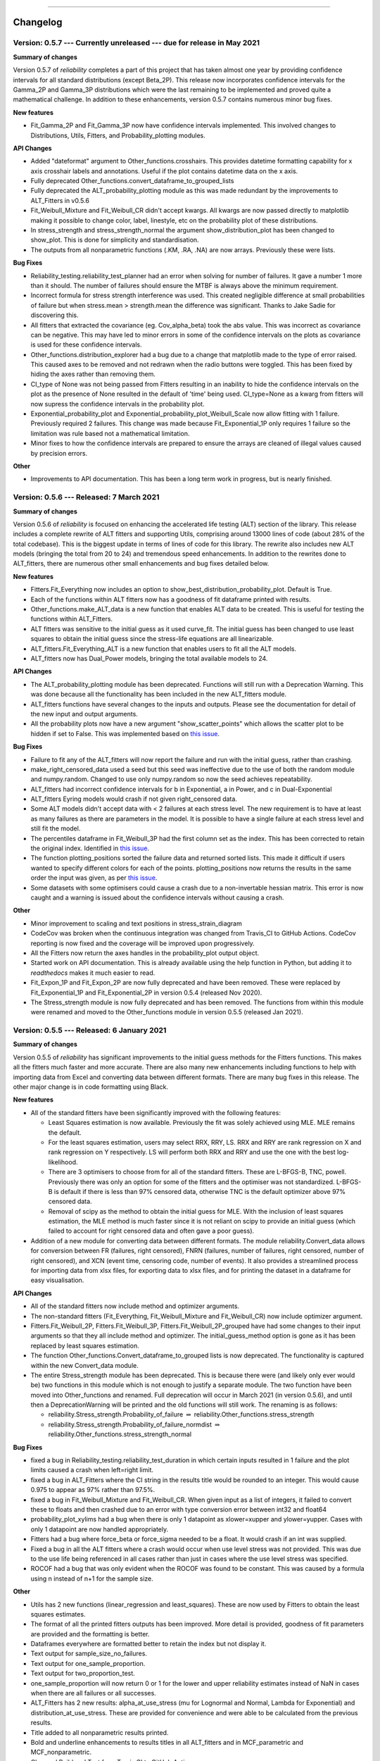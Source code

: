 .. image:: images/logo.png

-------------------------------------

Changelog
---------

**Version: 0.5.7 --- Currently unreleased --- due for release in May 2021**
'''''''''''''''''''''''''''''''''''''''''''''''''''''''''''''''''''''''''''

**Summary of changes**

Version 0.5.7 of `reliability` completes a part of this project that has taken almost one year by providing confidence intervals for all standard distributions (except Beta_2P). This release now incorporates confidence intervals for the Gamma_2P and Gamma_3P distributions which were the last remaining to be implemented and proved quite a mathematical challenge. In addition to these enhancements, version 0.5.7 contains numerous minor bug fixes.

**New features**

-    Fit_Gamma_2P and Fit_Gamma_3P now have confidence intervals implemented. This involved changes to Distributions, Utils, Fitters, and Probability_plotting modules.

**API Changes**

-    Added "dateformat" argument to Other_functions.crosshairs. This provides datetime formatting capability for x axis crosshair labels and annotations. Useful if the plot contains datetime data on the x axis.
-    Fully deprecated Other_functions.convert_dataframe_to_grouped_lists
-    Fully deprecated the ALT_probability_plotting module as this was made redundant by the improvements to ALT_Fitters in v0.5.6
-    Fit_Weibull_Mixture and Fit_Weibull_CR didn't accept kwargs. All kwargs are now passed directly to matplotlib making it possible to change color, label, linestyle, etc on the probability plot of these distributions.
-    In stress_strength and stress_strength_normal the argument show_distribution_plot has been changed to show_plot. This is done for simplicity and standardisation.
-    The outputs from all nonparametric functions (.KM, .RA, .NA) are now arrays. Previously these were lists.

**Bug Fixes**

-    Reliability_testing.reliability_test_planner had an error when solving for number of failures. It gave a number 1 more than it should. The number of failures should ensure the MTBF is always above the minimum requirement.
-    Incorrect formula for stress strength interference was used. This created negligible difference at small probabilities of failure but when stress.mean > strength.mean the difference was significant. Thanks to Jake Sadie for discovering this.
-    All fitters that extracted the covariance (eg. Cov_alpha_beta) took the abs value. This was incorrect as covariance can be negative. This may have led to minor errors in some of the confidence intervals on the plots as covariance is used for these confidence intervals.
-    Other_functions.distribution_explorer had a bug due to a change that matplotlib made to the type of error raised. This caused axes to be removed and not redrawn when the radio buttons were toggled. This has been fixed by hiding the axes rather than removing them.
-    CI_type of None was not being passed from Fitters resulting in an inability to hide the confidence intervals on the plot as the presence of None resulted in the default of 'time' being used. CI_type=None as a kwarg from fitters will now supress the confidence intervals in the probability plot.
-    Exponential_probability_plot and Exponential_probability_plot_Weibull_Scale now allow fitting with 1 failure. Previously required 2 failures. This change was made because Fit_Exponential_1P only requires 1 failure so the limitation was rule based not a mathematical limitation.
-    Minor fixes to how the confidence intervals are prepared to ensure the arrays are cleaned of illegal values caused by precision errors.

**Other**

-    Improvements to API documentation. This has been a long term work in progress, but is nearly finished.

**Version: 0.5.6 --- Released: 7 March 2021**
'''''''''''''''''''''''''''''''''''''''''''''

**Summary of changes**

Version 0.5.6 of `reliability` is focused on enhancing the accelerated life testing (ALT) section of the library. This release includes a complete rewrite of ALT fitters and supporting Utils, comprising around 13000 lines of code (about 28% of the total codebase). This is the biggest update in terms of lines of code for this library. The rewrite also includes new ALT models (bringing the total from 20 to 24) and tremendous speed enhancements. In addition to the rewrites done to ALT_fitters, there are numerous other small enhancements and bug fixes detailed below.

**New features**

-    Fitters.Fit_Everything now includes an option to show_best_distribution_probability_plot. Default is True.
-    Each of the functions within ALT fitters now has a goodness of fit dataframe printed with results.
-    Other_functions.make_ALT_data is a new function that enables ALT data to be created. This is useful for testing the functions within ALT_Fitters.
-    ALT fitters was sensitive to the initial guess as it used curve_fit. The initial guess has been changed to use least squares to obtain the initial guess since the stress-life equations are all linearizable.
-    ALT_fitters.Fit_Everything_ALT is a new function that enables users to fit all the ALT models.
-    ALT_fitters now has Dual_Power models, bringing the total available models to 24.

**API Changes**

-    The ALT_probability_plotting module has been deprecated. Functions will still run with a Deprecation Warning. This was done because all the functionality has been included in the new ALT_fitters module.
-    ALT_fitters functions have several changes to the inputs and outputs. Please see the documentation for detail of the new input and output arguments.
-    All the probability plots now have a new argument "show_scatter_points" which allows the scatter plot to be hidden if set to False. This was implemented based on `this issue <https://github.com/MatthewReid854/reliability/pull/19>`_.

**Bug Fixes**

-    Failure to fit any of the ALT_fitters will now report the failure and run with the initial guess, rather than crashing.
-    make_right_censored_data used a seed but this seed was ineffective due to the use of both the random module and numpy.random. Changed to use only numpy.random so now the seed achieves repeatability.
-    ALT_fitters had incorrect confidence intervals for b in Exponential, a in Power, and c in Dual-Exponential
-    ALT_fitters Eyring models would crash if not given right_censored data.
-    Some ALT models didn't accept data with < 2 failures at each stress level. The new requirement is to have at least as many failures as there are parameters in the model. It is possible to have a single failure at each stress level and still fit the model.
-    The percentiles dataframe in Fit_Weibull_3P had the first column set as the index. This has been corrected to retain the original index. Identified in `this issue <https://github.com/MatthewReid854/reliability/pull/20>`_.
-    The function plotting_positions sorted the failure data and returned sorted lists. This made it difficult if users wanted to specify different colors for each of the points. plotting_positions now returns the results in the same order the input was given, as per `this issue <https://github.com/MatthewReid854/reliability/pull/19>`_.
-    Some datasets with some optimisers could cause a crash due to a non-invertable hessian matrix. This error is now caught and a warning is issued about the confidence intervals without causing a crash.

**Other**

-    Minor improvement to scaling and text positions in stress_strain_diagram
-    CodeCov was broken when the continuous integration was changed from Travis_CI to GitHub Actions. CodeCov reporting is now fixed and the coverage will be improved upon progressively.
-    All the Fitters now return the axes handles in the probability_plot output object.
-    Started work on API documentation. This is already available using the help function in Python, but adding it to `readthedocs` makes it much easier to read.
-    Fit_Expon_1P and Fit_Expon_2P are now fully deprecated and have been removed. These were replaced by Fit_Exponential_1P and Fit_Exponential_2P in version 0.5.4 (released Nov 2020).
-    The Stress_strength module is now fully deprecated and has been removed. The functions from within this module were renamed and moved to the Other_functions module in version 0.5.5 (released Jan 2021).

**Version: 0.5.5 --- Released: 6 January 2021**
'''''''''''''''''''''''''''''''''''''''''''''''

**Summary of changes**

Version 0.5.5 of `reliability` has significant improvements to the initial guess methods for the Fitters functions. This makes all the fitters much faster and more accurate. There are also many new enhancements including functions to help with importing data from Excel and converting data between different formats. There are many bug fixes in this release. The other major change is in code formatting using Black.

**New features**

-    All of the standard fitters have been significantly improved with the following features:

     -    Least Squares estimation is now available. Previously the fit was solely achieved using MLE. MLE remains the default.
     -    For the least squares estimation, users may select RRX, RRY, LS. RRX and RRY are rank regression on X and rank regression on Y respectively. LS will perform both RRX and RRY and use the one with the best log-likelihood.
     -    There are 3 optimisers to choose from for all of the standard fitters. These are L-BFGS-B, TNC, powell. Previously there was only an option for some of the fitters and the optimiser was not standardized. L-BFGS-B is default if there is less than 97% censored data, otherwise TNC is the default optimizer above 97% censored data.
     -    Removal of scipy as the method to obtain the initial guess for MLE. With the inclusion of least squares estimation, the MLE method is much faster since it is not reliant on scipy to provide an initial guess (which failed to account for right censored data and often gave a poor guess).

-    Addition of a new module for converting data between different formats. The module reliability.Convert_data allows for conversion between FR (failures, right censored), FNRN (failures, number of failures, right censored, number of right censored), and XCN (event time, censoring code, number of events). It also provides a streamlined process for importing data from xlsx files, for exporting data to xlsx files, and for printing the dataset in a dataframe for easy visualisation.

**API Changes**

-    All of the standard fitters now include method and optimizer arguments.
-    The non-standard fitters (Fit_Everything, Fit_Weibull_Mixture and Fit_Weibull_CR) now include optimizer argument.
-    Fitters.Fit_Weibull_2P, Fitters.Fit_Weibull_3P, Fitters.Fit_Weibull_2P_grouped have had some changes to their input arguments so that they all include method and optimizer. The initial_guess_method option is gone as it has been replaced by least squares estimation.
-    The function Other_functions.Convert_dataframe_to_grouped lists is now deprecated. The functionality is captured within the new Convert_data module.
-    The entire Stress_strength module has been deprecated. This is because there were (and likely only ever would be) two functions in this module which is not enough to justify a separate module. The two function have been moved into Other_functions and renamed. Full deprecation will occur in March 2021 (in version 0.5.6), and until then a DeprecationWarning will be printed and the old functions will still work. The renaming is as follows:

     -    reliability.Stress_strength.Probability_of_failure :math:`\Rightarrow` reliability.Other_functions.stress_strength
     -    reliability.Stress_strength.Probability_of_failure_normdist :math:`\Rightarrow` reliability.Other_functions.stress_strength_normal

**Bug Fixes**

-    fixed a bug in Reliability_testing.reliability_test_duration in which certain inputs resulted in 1 failure and the plot limits caused a crash when left=right limit.
-    fixed a bug in ALT_Fitters where the CI string in the results title would be rounded to an integer. This would cause 0.975 to appear as 97% rather than 97.5%.
-    fixed a bug in Fit_Weibull_Mixture and Fit_Weibull_CR. When given input as a list of integers, it failed to convert these to floats and then crashed due to an error with type conversion error between int32 and float64
-    probability_plot_xylims had a bug when there is only 1 datapoint as xlower=xupper and ylower=yupper. Cases with only 1 datapoint are now handled appropriately.
-    Fitters had a bug where force_beta or force_sigma needed to be a float. It would crash if an int was supplied.
-    Fixed a bug in all the ALT fitters where a crash would occur when use level stress was not provided. This was due to the use life being referenced in all cases rather than just in cases where the use level stress was specified.
-    ROCOF had a bug that was only evident when the ROCOF was found to be constant. This was caused by a formula using n instead of n+1 for the sample size.

**Other**

-    Utils has 2 new functions (linear_regression and least_squares). These are now used by Fitters to obtain the least squares estimates.
-    The format of all the printed fitters outputs has been improved. More detail is provided, goodness of fit parameters are provided and the formatting is better.
-    Dataframes everywhere are formatted better to retain the index but not display it.
-    Text output for sample_size_no_failures.
-    Text output for one_sample_proportion.
-    Text output for two_proportion_test.
-    one_sample_proportion will now return 0 or 1 for the lower and upper reliability estimates instead of NaN in cases when there are all failures or all successes.
-    ALT_Fitters has 2 new results: alpha_at_use_stress (mu for Lognormal and Normal, Lambda for Exponential) and distribution_at_use_stress. These are provided for convenience and were able to be calculated from the previous results.
-    Title added to all nonparametric results printed.
-    Bold and underline enhancements to results titles in all ALT_fitters and in MCF_parametric and MCF_nonparametric.
-    Changed Build and Test from Travis CI to GitHub Actions.
-    Reformatted all code using `Black <https://black.readthedocs.io/en/stable/>`_. This resulted in a significant increase in the lines of code (LOC) count but in actual fact there was not that many new lines added.
-    Added another standard dataset called "mixture" and an ALT dataset called "ALT_temperature4".
-    In all the ALT fitters, the initial guess process is now bypassed if an initial guess is specified by the user. Previously the initial guess was always obtained by curve_fit but not used if a user specified initial guess was given. This change enhances speed and enables a failure of curve_fit to be bypassed through specifying an accurate initial guess.
-    Documentation updates to reflect version 0.5.5 API changes and results printed.
-    Updated the Logo for `reliability` and provided the `code <https://reliability.readthedocs.io/en/latest/Logo.html>`_ for generating the new logo.
-    Changed the structure of the README to put the link to the documentation up higher.

**Version: 0.5.4 --- Released: 7 November 2020**
''''''''''''''''''''''''''''''''''''''''''''''''

**Summary of changes**

Version 0.5.4 of `reliability` brings in confidence intervals for many more distributions, as well as the inclusion of the Gumbel distribution. Due to the time it took to get the confidence intervals working, there have been many other minor changes to formatting of plots and printed results that are included in this release.

**New features**

-    Confidence intervals added for Normal, Lognormal, Loglogistic, and Gumbel Distributions. *Confidence intervals for the Gamma and Beta Distributions will be part of 0.5.6 in Feb/Mar 2021*
-    Added Gumbel_Distribution to Distributions
-    Added Gumbel_Distribution to Other_functions.distribution_explorer
-    Added Fit_Gumbel_2P to Fitters
-    Added Gumbel_probability_plot to Probability_plotting
-    Added Gumbel Distribution to Fitters.Fit_Everything
-    Added Gumbel Distribution to Other_functions.similar_distributions
-    Added Gumbel Distribution to Stress_strength.Probability_of_failure
-    Added Gumbel Distribution to Reliability_testing.chi2test and Reliability_testing.KStest
-    Added Loglogistic and Gumbel Distributions to PP_plot_parametric, QQ_plot_parametric, PP_plot_semiparametric, and QQ_plot_semiparametric. Loglogistic should have been added in version 0.5.3 but it was missed.
-    Added Loglogistic and Gumbel Distributions to Mixture Model and Competing Risks Model. Loglogistic should have been added in version 0.5.3 but it was missed.
-    Fit_Everything now plots everything in order of best fit for all 3 of the plots generated.
-    Both the Competing Risks Model and Mixture Model now work for negative xvals when the mixture contains one or more Normal and/or Gumbel Distributions. Previously these were be truncated at 0 which could lead to inaccuracies if the model contained Normal Distributions (or Gumbel Distributions, though Gumbel was not available previously).

**API Changes**

-    Confidence intervals were previously available for the Hazard functions of the Weibull and Exponential distributions. This capability has been removed as it was not useful (just as confidence intervals on the PDF are not useful). Any attempt to use confidence interval related keywords (such as CI and CI_type) on the HF of any distribution will generate an error.
-    Fit_Everything now includes an option to exclude distributions.
-    Fit_Expon_1P and Fit_Expon_2P are deprecated. These have been replaced by Fit_Exponential_1P and Fit_Exponential_2P. Using the old functions will still work and will issue a DeprecationWarning printed to the console. Full deprecation/removal will occur in March 2021 (in version 0.5.6). The reason for the change is to minimize the use of abbreviated terms. It was originaly abbreviated because the word Exponential_Distribution seemed too long, but this is no longer valid with Loglogistic_Distribution being added. Also, scipy's function for Exponential is "expon" so Fit_Expon_1P initially seemed like an appropriate abbreviation.
-    percentiles have been added to all fitters (except Gamma and Beta). This will print a table of percentiles (with bounds on time) to the console. This is similar to the output that Minitab gives when fitting a distribution.

**Bug Fixes**

-    Other_functions.distribution_explorer had a bug caused by a recent update to matplotlib. When a non-existent axis was deleted, the error matplotlib generated was a ValueError and that is now changed to AttributeError which was not being appropriately handled by distribution_explorer.
-    All of the standard distributions expected a list or array for their 5 functions (PDF, CDF, SF, HF, CHF). A command like this "dist.SF(1)" would cause an error and should have been entered as dist.SF([1]). This is now fixed such that if the input is not in a list or array then it will no longer produce an error and the output type will be np.float64.
-    Within Fit_Everything if only 3 points were entered some of the AIC values would be 'Insufficient Data'. If the user also specified sort_by='AIC' then an error would be raised by pandas trying to sort by strings and numbers. In this case the sort_by method will automatically be changed to BIC.
-    The Exponential confidence intervals were invisibe if there were only 2 failures for the fit. This was cause by the upper CI reaching 1 which is effectively infinity on a probability plot. 1's are now filtered out so the CI will always appear.

**Other**

-    Removed margins in the stress_strength plots so that the xaxis coincides with the plot window.
-    Changed layout of Fitters.Fit_Everything probability plot and PP plot to be 4x3 without Beta fitted and 5x3 with Beta fitted. This was necessary to include the Gumbel Distribution in the space that Beta previously used.
-    Formatting changes to Fitters.Fit_Everything PP plot so the red line extends to the edges of the plot.
-    The histogram plot in Fitters.Fit_Everything now has its legend in the order of the the results, such that the best fitting distribution will appear first in the legend.
-    Within Other_functions.similar_distributions there were cases when a 3P distribution was fitted and the optimal gamma was 0 (making it the same as its 2P distribution). A filter has been added so the 3P distribution will only be shown if the gamma parameter is non-zero.
-    Improved plots for Stress_strength so the distribution xvals extend beyond the plot xlims. This is only noticable if the plot is moved.
-    Adjusted scaling and line colors for all QQ and PP plots to improve the way they are displayed.
-    PP_plot_parametric now has labels for quantile lines which are linked to the axes coords, so if the plot is moves / zoomed the labels will follow the plotting window.
-    Improved the Mixture Model PDF and HF using the actual formula rather than taking the numerical derivatives of CDF and CHF respectively.
-    Fit_Everything can now accept a minimum of 2 failures (previously the minimum was 3) and it will automatically exclude the 3P distributions
-    All warnings throughout reliability are now printed in red.
-    New Utils function colorprint. This provides a simple API for printing in color, bold, underline and italic.
-    Improved input checking for all the fitters. This has been standardised in a Utils function so nothing is missed for each of the fitters.
-    Probability_plotting.plot_points previously has a minimum of 2 failures required to plot the points. The minimum is now 1 failure required.

**Version: 0.5.3 --- Released: 29 September 2020**
''''''''''''''''''''''''''''''''''''''''''''''''''

**Summary of changes**

Version 0.5.3 of `reliability` is a major release, adding in the Loglogistic distribution, the RankAdjustment nonparametric method, a new goodness of fit measure (anderson darling) and many other new functions.

**New features**

-    Added Loglogistic_Distribution to Distributions
-    Added Fit_Loglogistic_2P and Fit_Loglogistic_3P to Fitters
-    Added Loglogistic_probability_plot to Probability_plotting
-    Added Fit_Loglogistic_2P and Fit_Loglogistic_3P to Fitters.Fit_Everything
-    Added Loglogistic distribution to Other_functions.similar_distributions
-    Added Loglogistic distribution to Stress_strength.probability_of_failure
-    Added the function Reliability_testing.reliability_test_duration
-    Added the function Other_functions.distribution_explorer
-    Added Utils.probability_plot_xylims and Utils.probability_plot_xyticks which provide better axes limits and tick labels. These are now incorporated into all probability plots, ALT probability plots and ALT Fitters.
-    Added Chi-squared and Kolmogorov-Smirnov goodness of fit tests to Reliability_testing
-    Added Anderson-Darling goodness of fit test statistic into all Fitters (It is not approriate to use for ALT_fitters for the entire model). This now allows users to compare distributions goodness of fit using Log-likelihood, AICc, BIC, or AD. Note that the Anderson-Darling test statistic is the default goodness of fit test statistic in Minitab.
-    Added Utils.anderson_darling to simplify the process of calculating the AD statistic. It's a lot of formulas that are best packaged into a function that is called by each of the Fitters.
-    Added Datasets.mileage which is a simple dataset with no right censored data.
-    Added Nonparametric.RankAdjustment. This method is similar in results to Kaplan-Meier and Nelson-Aalen but very different in the method used.
-    Other_functions.make_right_censored_data can now create either singly-censored or multiply-censored data. Previously it only created singly-censored data.

**API Changes**

-    Reliability_testing.reliability_test_planner has an optional argument of two_sided which was set to True as default. This has been changed to one_sided=True, making the default calculation use the one-sided confidence interval and changing the argument name. The reason for this change was to align the function with the approach more commonly used in industry.
-    All probability plots had h1 and h2 options for the plotting heuristics. These have been replaced by the argument "a" which is the same as what h1 was. h2 can be calculated from h1 and the length of the dataset so it was redundant. "a" was chosen to align with `wikipedia <https://en.wikipedia.org/wiki/Q%E2%80%93Q_plot#Heuristics>`_.
-    Thanks to the addition of the Nonparametric.RankAdjustment, the functions Probability_plotting.QQ_plot_semiparametric and Probability_plotting.PP_plot_semiparametric now allow for 'RA' as the option in their method. Previously the methods were limited to 'KM', and 'NA' for Kaplan-Meier and Nelson-Aalen.
-    Other_functions.make_right_censored_data now has an additional argument of fraction_censored which controls the amount of data to right censor when producing multiply-censored data. There is also a random seed argument added for repeatability.
-    All the ALT_fitters were missing loglik as an output. They had loglik2 which is the same as loglik*-2 but this is added for completeness and to match the outputs from Fitters.

**Bug Fixes**

-    Fixed autoscale for cases where the HF is constant so it no longer lies along the yaxis upper limit
-    Fit_Everything had a bug in the default xvals for the Beta_Distribution's histogram which caused an error in some special cases.
-    All the quantile functions in each distribution didn't accept np.float64 and raised an error. They now accept this data type.
-    The AICc and BIC in all the ALT_fitters was slightly wrong due to a small coding error.

**Other**

-    Fixed the HF and CHF equations for Exponential_Distribution to be actual equations. The is preferred than using the HF = PDF/SF and CHF=-ln(SF) relationships which breakdown when SF=0 at high xvals. This has also been implemented for the loglogistic distribution. Can't do it for Normal, Lognormal, Gamma, and Beta distributions as these do not have closed form solutions for HF and CHF which don't involve the SF.
-    Changed the Gamma_Distribution and Weibull_Distribution mode to be self.gamma when beta < 1. Previously it was "No mode exists when beta < 1" which is true from a formula perspective but it is clear that the mode is equal to gamma as that's where the asymptote occurs. The only distribution with "no mode exists..." is the Beta distribution as it can have 2 modes for certain values of alpha and beta.
-    Updated Utils.generate_X_array to use 200 points (rather than 100) and allocated more points to the right hand side of the plot (beyond b99). This was because plots were not displaying smoothly enough for distributions with high skewness.
-    Changed default plotting upper limit to b9999. Previously it was slightly more and was not a round quantile. Done for simplicity and minimal change will be noticed.
-    Changed the layout of the Probability plots and PP plots in Fit_Everything from a 5x2 grid to a 4x3 grid. This made more sense due to the addition of the Loglogistic Distribution which would have made the layout 6x2 which is too long.
-    Plotting enhancements to increase the detail in plots using less points (by generating more points where the plots curve and less where the plots are flat). Using 200 instead of 1000 points will make the plots much faster, particularly when multiple distributions are layered. In version 0.5.2 this was just done for the Weibull Distribution but it has now been implemented for all 7 of the standard probability distributions.
-    Plotting enhancements to the x and y scale such that the limits are based on the quantiles. This will ensure more relevant detail is shown, particularly for location shifted distributions. In version 0.5.2 this was just done for the done for Weibull Distribution but it has now been implemented for all 7 of the standard probability distributions.
-    Within Stress_strength.Probability_of_failure, the integration method has been changed from quad to trapz based on this `issue <https://github.com/MatthewReid854/reliability/issues/8>`_.
-    Within Stress_strength the legend text for both plots no longer formats the probability of failure as a percentage and the format is changed to use scientific notation which is much more appropriate for very small failure probabilities.
-    Within Stress_strength both functions will issue a warning if stress.mean > strength.mean to indicate that the user may have assigned the distributions in the wrong order.
-    The version requirements for all dependancies have been updated to their most recent versions. This is most important for scipy which recently had an update that affects the covariance matrix results.
-    Added __version__ to the __init__.py file so that the version number is recorded in the same way as other packages record it.
-    Other_functions.histogram has an argument for bins. Previously this accepted the exact bins to be used and if left blank calculated them using the `Freedman-Diaconis rule <https://en.wikipedia.org/wiki/Freedman%E2%80%93Diaconis_rule>`_. In addition to accepting the exact bins to use, the bins argument now accepts strings just like matplotlib and numpy, and the default is now 'auto'. See `numpy <https://numpy.org/doc/stable/reference/generated/numpy.histogram_bin_edges.html>`_ for more detail on the strings available.
-    KaplanMeier and NelsonAalen now consider previous xlim when plotting. This prevents plot limits from being overridden by the most recent plot.

**Version: 0.5.2 --- Released: 14 August 2020**
'''''''''''''''''''''''''''''''''''''''''''''''
**Summary of changes**

Version 0.5.2 of `reliability` includes two special distributions, the mixture distribution and the competing risks distribution, along with their respective fitters. Autoscaling is also a great improvement to ensure that plots appear mostly the same, just with their axes scaled appropriately.

**New features**

-    New distributions

     - Mixture_Distribution
     - Competing_Risks_Distribution

-    A new fitter for the Weibull competing risks model (Fit_Weibull_CR)
-    The output of the Fit_Weibull_Mixture now includes a probability plot instead of a histogram of the PDF and CDF
-    The output of the Fit_Weibull_Mixture now prints the confidence interval estimates of the parameters
-    Added some datasets for use with the mean cumulative function (MCF_1 and MCF_2).

**API Changes**

-    Within Fitters.Fit_Weibull_mixture the option show_plot has been changed to show_probability_plot to align with all the other fitters.

**Bug Fixes**

-    Fixed the autoscale in Weibull and Exponential distributions that locked autoscaling when confidence intervals were plotted sequentially.
-    Automatic removal of zeros for all fitters (except Normal_2P). Previously the zeros were left in the data and resulted in NaNs and crashes. Also added a dedicated error to report input with times below zero.
-    Fixed the confidence interval bounds for Kaplan-Meier and Nelson-Aalen CHF plots. Some of the bounds were inf since the CHF = -ln(SF) which will be inf when SF=0.
-    MCF_Nonparametric and MCF_Parametric had a bug which caused crashes when the dataset included a system with only one censored time. This has now been fixed. 

**Other**

-    Minor clean up of code. Removed unnecessary imports, removed unused variables, etc. Hopefully this will have no noticable effects.
-    Within Fitters.Fit_Everything the histogram output has been improved with better formatting and it now uses the Freedman-Diaconis rule for obtaining optimal bin width.
-    Fixed Weibull HF and CHF equations to use actual equations and not PDF/SF or -ln(SF) as these result in NaN when SF=0 (an issue at high xvals). These changes are currently only implemented for Weibull_Distribution.
-    Improved creation of xvals for PDF,CDF,SF,HF,CHF within the Weibull Distribution. The changes now generate datapoints where there is more detail (between the 0.1% and 99.9% quantiles) such that only 100 datapoints are needed to show more detail than was previously achieved with 1000 datapoints. This is most noticable with Weibull distributions that have high beta values and are significantly location shifted. An example of this is shown in the plot below. These changes are only implemented for Weibull_Distribution but will be extended to all distributions in the very near future.
-    Improved autoscaling for the Weibull Distribution plots. For location shifted distributions, this zooms in on the 0.1% to 99.9% quantiles allowing users to see more detail. The HF and CHF ylimits are also limited based on the quantiles so that they do not obscure the detail if there is an asymptote to large values or infinity. An example of this is shown in the plot below. These changes are only implemented for Weibull_Distribution but will be extended to all distributions in the very near future.

.. image:: images/autoscale_improvement_v052.png

**Version: 0.5.1 --- Released: 08 July 2020**
'''''''''''''''''''''''''''''''''''''''''''''

**Summary of changes**

Version 0.5.1 of `reliability` is a fairly minor release.

**New features**

-    More efficient method used within Other_functions.similar_distributions. Results are always consistent and more accurate now.
-    Other_functions.histogram. This plots a histogram with optimal bin width, better default formatting, and an option to shade bins white above a threshold.

**API Changes**

-    Some of the functions in reliability.Other_functions have been moved into reliability.Utils and reliability.Reliability_testing. The new layout is:

     - Utils :math:`\Rightarrow` round_to_decimals, transform_spaced, axes_transforms
     - Other_functions :math:`\Rightarrow` similar_distributions, convert_dataframe_to_grouped_lists, crosshairs, make_right_censored_data
     - Reliability_testing :math:`\Rightarrow` one_sample_proportion, two_proportion_test, sample_size_no_failures, sequential_sampling_chart, reliability_test_planner
     
-    Within Other_functions.similar_distributions the option 'monte_carlo_trials' has been removed as the distribution sampling method is no longer random.

**Bug Fixes**

-    Fixed confidence interval color inheritance for Nonparametric.Kaplan_Meier and Nonparametric.Nelson_Aalen. Previously the color was only inherited if specified rather than left as default.
-    The default axes labels for both Stress_strength.Probability_of_failure and Stress_strength.Probability_of_failure_normdist were reversed. The have now been switched to the correct labels.

**Other**

-    Documentation updates to reflect the API changes in Version 0.5.1


**Version: 0.5.0 --- Released: 04 July 2020**
'''''''''''''''''''''''''''''''''''''''''''''

**Summary of changes**

Version 0.5.0 of `reliability` is a major release that includes the first introduction of confidence intervals, and many other new features. Significant structural changes have also been made including the use of a Utils function and the the introduction of automated testing.

**New features**

-    Confidence intervals on fitted distributions ==> this has only been implemented for Weibull and Exponential. Is is quite difficult and takes considerable time and testing. I will do Normal and Lognormal distributions next, then Gamma and Beta distributions. I hope to finish them all by September 2020.
-    Confidence intervals have been disabled in in ALT_probability_plotting and ALT_fitters to avoid cluttering on the plot.
-    The probability plot in Fit_Everything now uses the Exponential_probability_plot_Weibull_Scale instead of Exponential_probability_plot. It is much clearer to see the effectiveness of the fit using the Weibull scale.
-    Added an option to seed the random_samples functions within the Distributions module. This allows for repeatable results.
-    Improvements to rounding of all titles, labels, and stats in Distributions and Probability_plotting using a new function, round_to_decimals.
-    Added Other_functions.round_to_decimals which keeps the specified number of decimals after leading zeros. This is useful as round would make very small values appear as 0.
-    Minor improvements to color inheritance for probability_plotting.
-    Minor improvements to confidence interval color inheritance for Nonparametric.Kaplan_Meier and Nonparametric.Nelson_Aalen.
-    Within Stress_strength, the method of obtaining the solution has been changed from monte carlo to integration. Thanks to Thomas Enzinger for providing the formula for this method in response to an `Issue <https://github.com/MatthewReid854/reliability/issues/4>`_ that was raised. Using the integration method, accuracy is much higher (1e-11 error now vs 1e-3 error previously) and always consistent, and the speed is significantly improved over the monte carlo method. As noted below in API changes, there is no need to specify the number of monte_carlo_samples and no option to obtain the convergence plot.
-    Within Stress_strength, the colors used for shading have been changed to improve the style.
-    Probability_plotting.plot_points now includes the option to plot the points for the PDF and HF. These are not very useful as they appear messy due to the discontinuous nature of the function, but they are added for completeness.
-    Added Other_functions.transform_spaced. This is similar to np.linspace and np.logspace but it creates an array that is 'weibull spaced', 'normal spaced', 'exponential spaced', 'beta spaced', or 'gamma spaced'. It is used to get data points for the confidence intervals so they are as evenly spaced as possible, particularly on probability paper. This function is likely to be moved into utils.
-    Other_functions.make_right_censored_data has been added. This function accepts uncensored data and a threshold, and returns failures and right_censored arrays.
-    Added `mplcursors <https://mplcursors.readthedocs.io/en/stable/index.html>`_ to requirements in setup.py as it is needed for the crosshairs function.
-    Added crosshairs function to Other_functions. This is a very useful feature that provides interactive crosshairs to the plot using snap-to feature and also adds annotations on click events. Thanks to Antony Lee (the author of mplcursors) for help with getting this to work using his library.

**Bug fixes**

-    Within Stress_strength, there are improvements to the fill_between method as it had errors in some special cases.
-    Fixed an `Issue <https://github.com/MatthewReid854/reliability/issues/6>`_ in Lognormal_Probability_Plot that occurred for very large numbers (above 1e20)

**API Changes**

-    Within Stress_strength, the output format has changed from an object to a returned value of the probability of failure. This makes it much more simple to access the answer since the object had only one value.
-    Within Stress_strength, the method of obtaining the solution has been changed from monte carlo to integration. As a result, there is now no need to specify the number of monte_carlo_samples and no option to obtain the convergence plot.
-    Added the options initial_guess_method and optimizer to Fit_Weibull_2P and Fit_Weibull_3P. They were previously only in Fit_Weibull_2P_grouped. It is planned to add these options to all fitters.
-    There is now the option CI_type for the Weibull and Exponential fitters. This allows users to chose between confidence bounds on reliability and time. This option will be added to all fitters as the confidence intervals for the other distributions are completed.

**Other**

-    Added tests folder. This is planned to include automated tests.
-    Created utils module. I plan to move some utilities into here that are currently inside other modules where users can access them, but users should never need to access them so they just create clutter in the dropdown lists of your IDE.
-    Added Reliability_testing module. I plan to move everything related to reliability testing out of Other_functions as there is now enough functions to justify a new module dedicated to reliability testing.
-    Documentation updates to reflect the changes in Version 0.5.0

**Version: 0.4.9 --- Released: 27 April 2020**
''''''''''''''''''''''''''''''''''''''''''''''

**New features**

-    Updates to reliability_test_planner to include option for failure terminated test

**Other**

-    Addition of this Changelog to the documentation
